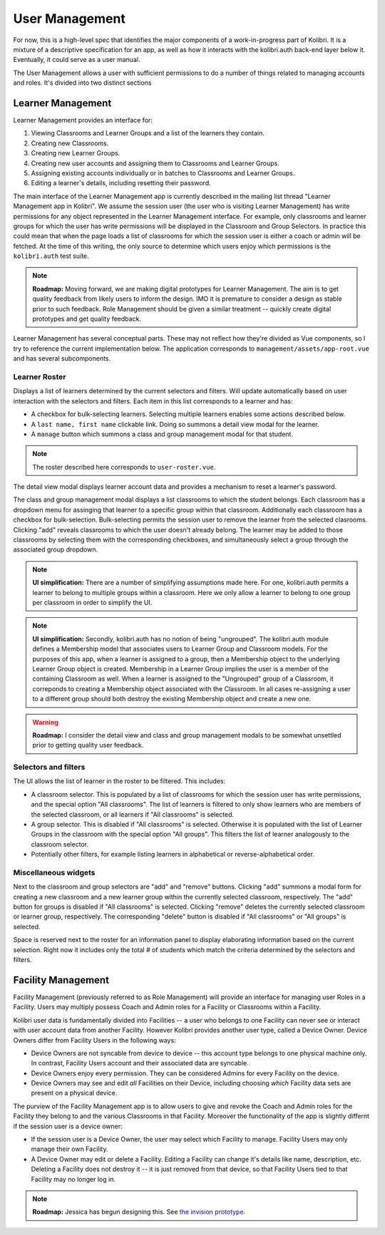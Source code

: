 User Management
===============

For now, this is a high-level spec that identifies the major components of a work-in-progress part of Kolibri.
It is a mixture of a descriptive specification for an app, as well as how it interacts with the kolibri.auth
back-end layer below it.
Eventually, it could serve as a user manual.

The User Management allows a user with sufficient permissions to do a number of things related to managing accounts
and roles. It's divided into two distinct sections

Learner Management
------------------

Learner Management provides an interface for:

#. Viewing Classrooms and Learner Groups and a list of the learners they contain.
#. Creating new Classrooms.
#. Creating new Learner Groups.
#. Creating new user accounts and assigning them to Classrooms and Learner Groups.
#. Assigning existing accounts individually or in batches to Classrooms and Learner Groups.
#. Editing a learner's details, including resetting their password.

The main interface of the Learner Management app is currently described in the mailing list thread "Learner Management
app in Kolibri". We assume the session user (the user who is visiting Learner Management) has write permissions for any
object represented in the Learner Management interface. For example, only classrooms and learner groups for which the
user has write permissions will be displayed in the Classroom and Group Selectors. In practice this could mean that
when the page loads a list of classrooms for which the session user is either a coach or admin will be fetched.
At the time of this writing, the only source to determine which users enjoy which permissions is the ``kolibri.auth``
test suite.

.. note:: **Roadmap:**
  Moving forward, we are making digital prototypes for Learner Management. The aim is to get quality feedback from
  likely users to inform the design. IMO it is premature to consider a design as stable prior to such feedback.
  Role Management should be given a similar treatment -- quickly create digital prototypes and get quality feedback.

Learner Management has several conceptual parts. These may not reflect how they're divided as Vue components, so I try
to reference the current implementation below. The application corresponds to ``management/assets/app-root.vue`` and has
several subcomponents.

Learner Roster
**************

Displays a list of learners determined by the current selectors and filters. Will update automatically based on user
interaction with the selectors and filters. Each item in this list corresponds to a learner and has:

* A checkbox for bulk-selecting learners. Selecting multiple learners enables some actions described below.
* A ``last name, first name`` clickable link. Doing so summons a detail view modal for the learner.
* A ``manage`` button which summons a class and group management modal for that student.

.. note::
  The roster described here corresponds to ``user-roster.vue``.

The detail view modal displays learner account data and provides a mechanism to reset a learner's password.

The class and group management modal displays a list classrooms to which the student belongs. Each classroom has a
dropdown menu for assinging that learner to a specific group within that classroom. Additionally each classroom has a
checkbox for bulk-selection. Bulk-selecting permits the session user to remove the learner from the selected clasrooms.
Clicking "add" reveals classrooms to which the user doesn't already belong. The learner may be added to those
classrooms by selecting them with the corresponding checkboxes, and simultaneously select a group through the
associated group dropdown.

.. note:: **UI simplification:**
  There are a number of simplifying assumptions made here. For one, kolibri.auth permits a learner to belong to
  multiple groups within a classroom. Here we only allow a learner to belong to one group per classroom in order to
  simplify the UI.

.. note:: **UI simplification:**
  Secondly, kolibri.auth has no notion of being "ungrouped". The kolibri.auth module defines a Membership model that
  associates users to Learner Group and Classroom models. For the purposes of this app, when a learner is assigned to
  a group, then a Membership object to the underlying Learner Group object is created. Membership in a Learner Group
  implies the user is a member of the containing Classroom as well. When a learner is assigned to the "Ungrouped"
  group of a Classroom, it correponds to creating a Membership object associated with the Classroom. In all cases
  re-assigning a user to a different group should both destroy the existing Membership object and create a new one.

.. warning:: **Roadmap:**
  I consider the detail view and class and group management modals to be somewhat unsettled prior to getting quality
  user feedback.


Selectors and filters
*********************

The UI allows the list of learner in the roster to be filtered. This includes:

* A classroom selector. This is populated by a list of classrooms for which the session user has write permissions,
  and the special option "All classrooms". The list of learners is filtered to only show learners who are members of
  the selected classroom, or all learners if "All classrooms" is selected.
* A group selector. This is disabled if "All classrooms" is selected. Otherwise it is populated with the list of
  Learner Groups in the classroom with the special option "All groups". This filters the list of learner analogously
  to the classroom selector.
* Potentially other filters, for example listing learners in alphabetical or reverse-alphabetical order.

Miscellaneous widgets
*********************

Next to the classroom and group selectors are "add" and "remove" buttons. Clicking "add" summons a modal form for
creating a new classroom and a new learner group within the currently selected classroom, respectively. The "add"
button for groups is disabled if "All classrooms" is selected. Clicking "remove" deletes the currently selected
classroom or learner group, respectively. The corresponding "delete" button is disabled if "All classrooms" or
"All groups" is selected.

Space is reserved next to the roster for an information panel to display elaborating information based on the current
selection. Right now it includes only the total # of students which match the criteria determined by the selectors
and filters.

Facility Management
-------------------

Facility Management (previously referred to as Role Management) will provide an interface for managing user Roles in
a Facility. Users may multiply possess Coach and Admin roles for a Facility or Classrooms within a Facility.

Kolibri user data is fundamentally divided into Facilities -- a user who belongs to one Facility can never see or
interact with user account data from another Facility. However Kolibri provides another user type, called a Device
Owner. Device Owners differ from Facility Users in the following ways:

* Device Owners are not syncable from device to device -- this account type belongs to one physical machine only.
  In contrast, Facility Users account and their associated data are syncable.
* Device Owners enjoy every permission. They can be considered Admins for every Facility on the device.
* Device Owners may see and edit *all* Facilities on their Device, including choosing *which* Facility data sets are
  present on a physical device.

The purview of the Facility Management app is to allow users to give and revoke the Coach and Admin roles for the
Facility they belong to and the various Classrooms in that Facility. Moreover the functionality of the app is slightly
differnt if the session user is a device owner:

* If the session user is a Device Owner, the user may select which Facility to manage. Facility Users may only manage
  their own Facility.
* A Device Owner may edit or delete a Facility. Editing a Facility can change it's details like name, description,
  etc. Deleting a Facility does not destroy it -- it is just removed from that device, so that Facility Users tied to
  that Facility may no longer log in.

.. note:: **Roadmap:**
  Jessica has begun designing this. See
  `the invision prototype. <https://projects.invisionapp.com/share/YJ75P75QH>`_
